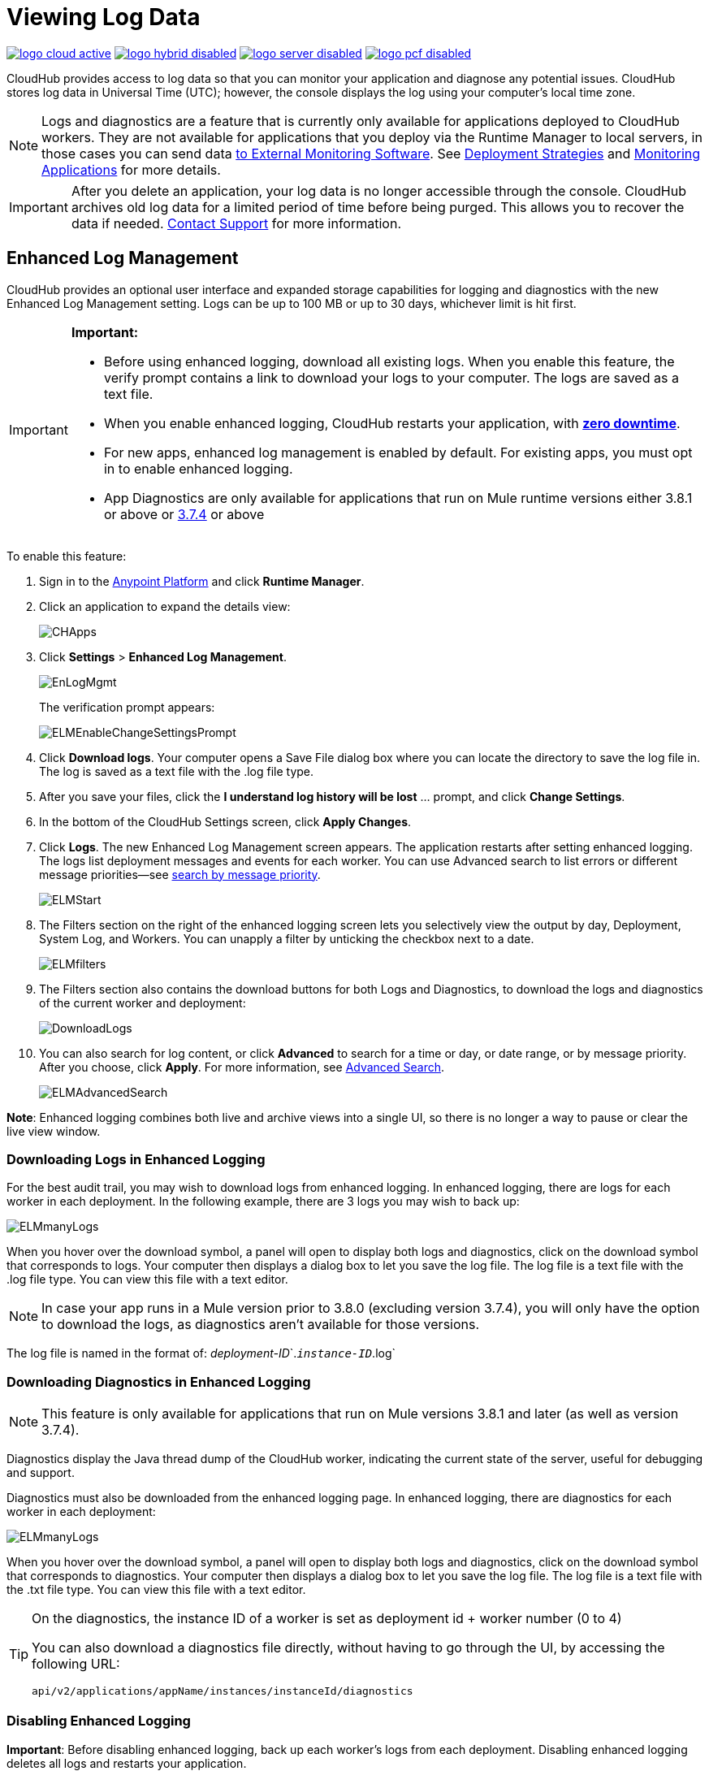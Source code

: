 = Viewing Log Data
:keywords: cloudhub, logging, enhanced log management, r44, arm, runtime manager

image:logo-cloud-active.png[link="/runtime-manager/deployment-strategies", title="CloudHub"]
image:logo-hybrid-disabled.png[link="/runtime-manager/deployment-strategies", title="Hybrid Deployment"]
image:logo-server-disabled.png[link="/runtime-manager/deployment-strategies", title="Anypoint Platform On-Premises"]
image:logo-pcf-disabled.png[link="/runtime-manager/deployment-strategies", title="Pivotal Cloud Foundry"]

CloudHub provides access to log data so that you can monitor your application and diagnose any potential issues. CloudHub stores log data in Universal Time (UTC); however, the console displays the log using your computer's local time zone. 

[NOTE]
====
Logs and diagnostics are a feature that is currently only available for applications deployed to CloudHub workers. They are not available for applications that you deploy via the Runtime Manager to local servers, in those cases you can send data link:/runtime-manager/sending-data-from-arm-to-external-monitoring-software[to External Monitoring Software]. See link:/runtime-manager/deployment-strategies[Deployment Strategies] and link:/runtime-manager/monitoring[Monitoring Applications] for more details.

////
Applications deployed through PCF don't expose any log data through Runtime Manager, but you can see event logs through PCF's UI. See    ...link a ellos
////

====

[IMPORTANT]
====
After you delete an application, your log data is no longer accessible through the console. CloudHub archives old log data for a limited period of time before being purged. This allows you to recover the data if needed. mailto:cloudhub-support@mulesoft.com[Contact Support] for more information.
====


== Enhanced Log Management

CloudHub provides an optional user interface and expanded storage capabilities for logging and diagnostics with the new Enhanced Log Management setting. Logs can be up to 100 MB or up to 30 days, whichever limit is hit first.

[IMPORTANT]
====
*Important:*

* Before using enhanced logging, download all existing logs. When you enable this feature, the verify prompt contains a link to download your logs to your computer. The logs are saved as a text file.
* When you enable enhanced logging, CloudHub restarts your application, with link:https://docs.mulesoft.com/runtime-manager/managing-cloudhub-applications#zero-downtime-updates-with-cloudhub[*zero downtime*].
* For new apps, enhanced log management is enabled by default. For existing apps, you must opt in to enable enhanced logging.
* App Diagnostics are only available for applications that run on Mule runtime versions either 3.8.1 or above or link:/release-notes/mule-esb-3.7.4-release-notes[3.7.4] or above
====

To enable this feature:

. Sign in to the link:https://anypoint.mulesoft.com/#/signin[Anypoint Platform] and click *Runtime Manager*.
. Click an application to expand the details view:
+
image:CHApps.png[CHApps]
+
. Click *Settings* > *Enhanced Log Management*. 
+
image:EnLogMgmt.png[EnLogMgmt]
+
The verification prompt appears:
+
image:ELMEnableChangeSettingsPrompt.png[ELMEnableChangeSettingsPrompt]
+
. Click *Download logs*. Your computer opens a Save File dialog box where you can locate the directory to save the log file in. The log is saved as a text file with the .log file type. 
. After you save your files, click the *I understand log history will be lost* ... prompt, and click *Change Settings*. 
. In the bottom of the CloudHub Settings screen, click *Apply Changes*.
. Click *Logs*. The new Enhanced Log Management screen appears. The application restarts after setting enhanced logging. The logs list deployment messages and events for each worker. You can use Advanced search to list errors or different message priorities--see <<Search by Message Priority, search by message priority>>.
+
image:ELMStart.png[ELMStart]
+
. The Filters section on the right of the enhanced logging screen lets you selectively view the output by day, Deployment, System Log, and Workers. You can unapply a filter by unticking the checkbox next to a date.
+
image:ELMfilters.png[ELMfilters]
+
. The Filters section also contains the download buttons for both Logs and Diagnostics, to download the logs and diagnostics of the current worker and deployment:
+
image:DownloadLogs.png[DownloadLogs]
+
. You can also search for log content, or click *Advanced* to search for a time or day, or date range, or by message priority. After you choose, click *Apply*. For more information, see <<Advanced Search, Advanced Search>>. 
+
image:ELMAdvancedSearch.png[ELMAdvancedSearch]

*Note*: Enhanced logging combines both live and archive views into a single UI, so there is no longer a way to pause or clear the live view window.

=== Downloading Logs in Enhanced Logging

For the best audit trail, you may wish to download logs from enhanced logging. In enhanced logging, there are logs for each worker in each deployment.
In the following example, there are 3 logs you may wish to back up:

image:ELMmanyLogs.png[ELMmanyLogs]

When you hover over the download symbol, a panel will open to display both logs and diagnostics, click on the download symbol that corresponds to logs. Your computer then displays a dialog box to let you save the log file. The log file is a text file with the .log file type. You can view this file with a text editor.

[NOTE]
In case your app runs in a Mule version prior to 3.8.0 (excluding version 3.7.4), you will only have the option to download the logs, as diagnostics aren't available for those versions.

The log file is named in the format of: _deployment-ID_`.`_instance-ID_`.log`

=== Downloading Diagnostics in Enhanced Logging

[NOTE]
This feature is only available for applications that run on Mule versions 3.8.1 and later (as well as version 3.7.4).

Diagnostics display the Java thread dump of the CloudHub worker, indicating the current state of the server, useful for debugging and support.

Diagnostics must also be downloaded from the enhanced logging page. In enhanced logging, there are diagnostics for each worker in each deployment:

image:ELMmanyDiagnostics.png[ELMmanyLogs]

When you hover over the download symbol, a panel will open to display both logs and diagnostics, click on the download symbol that corresponds to diagnostics. Your computer then displays a dialog box to let you save the log file. The log file is a text file with the .txt file type. You can view this file with a text editor.


[TIP]
====
On the diagnostics, the instance ID of a worker is set as deployment id + worker number (0 to 4)

You can also download a diagnostics file directly, without having to go through the UI, by accessing the following URL:

`api/v2/applications/appName/instances/instanceId/diagnostics`
====


=== Disabling Enhanced Logging

*Important*: Before disabling enhanced logging, back up each worker's logs from each deployment. Disabling enhanced logging deletes all logs and restarts your application.

To disable enhanced logging:

. Click *Settings* and uncheck *Enhanced Log Management*.
. In the following prompt, click the *I understand* ... message and click *Change Settings:
+
image:ELMChangingLogSettings.png[ELMChangingLogSettings]


== Default Log Management

If *Enhanced Log Management* is not selected, CloudHub saves 100,000 log events per application. Logs that exceed the limit are truncated every 24 hours to 100,000 events by discarding the oldest events past the limit. Individual log entries are limited to a maximum length of 100K characters; longer log entries are truncated to the limit.

The default interface differs from that of enhanced logging:

image:chlog.png[chlog]

=== Pausing and Clearing a Log

To pause the log so that entries are temporarily stopped from writing, click *Live view* and click *Pause*. While the log is paused, a green *Resume* button appears. Click *Resume* to enable more content to be written.

image:ResumeLog.png[ResumeLog]

In *Live view*, you can click the *Clear* button to clear the viewing window, so you only see the latest logs generated by the application, which is useful for debugging. The log contents are not deleted, so if you switch views to Archive and back to Live view, the full contents of the log reappear. You can also refresh your browser to see the full log.

image:LogClear.png[LogClear]

=== Log Page Controls

CloudHub provides page controls to help you move through the logs when you view historical data. The most recent logs are on page one. The data gets older as you step through the higher pages. 

You can configure the number of results that display on each page by clicking *Archive* and the down-arrow next to the number of entries:

image:LogsPages.png[LogsPages]

Click *FIRST*, *LAST*, or the number of entries to view per page, *10*, *25*, or *50*.
=== Downloading Log Data

Click *Archive* and click *Download* to save a copy of the current log view to your computer:

image:LogsDownload.png[LogsDownload]

You are prompted for a save location. You can download a maximum of 10,000 lines of log data with a single save. However, using repeated views with contiguous time windows as search criteria, the entire log may be downloaded.

=== Advanced Search

Advanced search lets you search logs by date and priority. The Advanced search interface is the same for enhanced logging and default logging.

*Enhanced logging* - Click *Advanced* in the search field. Enhanced only provides a live console.

*Default logging* - Click *Live view* to provide a live, continually updated stream of current log data from all an application's workers. Click  *Advanced*  in the search field to search only for strings in the logs. Click *Archive view* and *Advanced* to set search by text, date, or priority.

The Advanced search interface is as follows (shown for enhanced logging):

image:ELMAdvSearch.png[ELMAdvSearch]

=== Search by Date and Time

The *Date & Time* filter lets you specify a date range to search the log. Possible values are:

* Last hour
* Last 24hrs
* Last week
* Last month

=== Search by Message Priority

The Priority filter lets you view specific events in the log. You can also specify different priorities by typing `priority<type>` in the search box, as shown in the Command column in the table.

Possible values are:

[%header,cols="3*a"]
|===
| Value
| Description
| Command

| All Priorities
| List all messages
| N/A

| ERROR
| List only error messages, such when an exception occurs.
| priority:ERROR

| FATAL
| List only fatal messages for when an application fails
| priority:FATAL

| INFO
| List informative messages
| priority:INFO

| SYSTEM
| List messages about application and worker startup
| priority:SYSTEM

| CONSOLE
| List message about console events such as setting the objectstore
| priority:CONSOLE

| WARN
| List warning messages
| priority:WARN

| DEBUG
| List debugging messages
| priority:DEBUG

|===

=== Wildcard Searching

You can also filter log data by entering search terms into the search box at the top of the log page that match results in the log message. You can search for any exact term in the log message as well as a few common quantifiers for wildcard searching:

* `?` - The question mark matches zero or one of the preceding element.
* `*` - The asterisk matches zero or more of the preceding element.

== See Also

* link:/runtime-manager/monitoring[Monitoring Applications]
